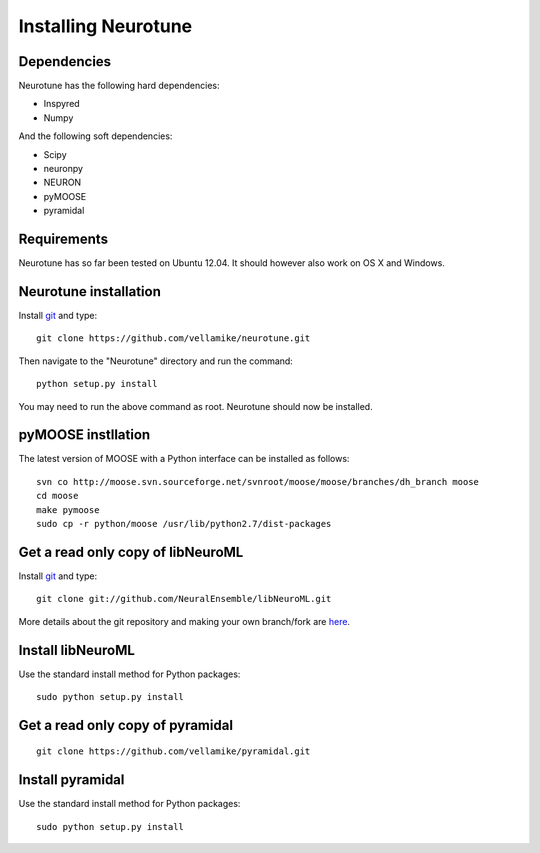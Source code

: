 Installing Neurotune
========================

Dependencies
------------

Neurotune has the following hard dependencies:

* Inspyred
* Numpy

And the following soft dependencies:

* Scipy
* neuronpy
* NEURON
* pyMOOSE
* pyramidal
   
Requirements
---------------------
Neurotune has so far been tested on Ubuntu 12.04. 
It should however also work on OS X and Windows.


Neurotune installation
---------------------
Install `git`_ and type:

::

    git clone https://github.com/vellamike/neurotune.git

Then navigate to the "Neurotune" directory and run the command:

::

   python setup.py install

You may need to run the above command as root. Neurotune should now be installed.

pyMOOSE instllation
-------------------

The latest version of MOOSE with a Python interface can be installed as follows:

::

    svn co http://moose.svn.sourceforge.net/svnroot/moose/moose/branches/dh_branch moose
    cd moose
    make pymoose
    sudo cp -r python/moose /usr/lib/python2.7/dist-packages


Get a read only copy of libNeuroML
----------------------------------

Install `git`_ and type:

::

    git clone git://github.com/NeuralEnsemble/libNeuroML.git


More details about the git repository and making your own branch/fork are `here <how_to_contribute.html>`_.



.. _Git: http://rogerdudler.github.com/git-guide/


Install libNeuroML
------------------

Use the standard install method for Python packages:


::

    sudo python setup.py install


Get a read only copy of pyramidal
----------------------------------

::

    git clone https://github.com/vellamike/pyramidal.git


Install pyramidal
------------------

Use the standard install method for Python packages:


::

    sudo python setup.py install
